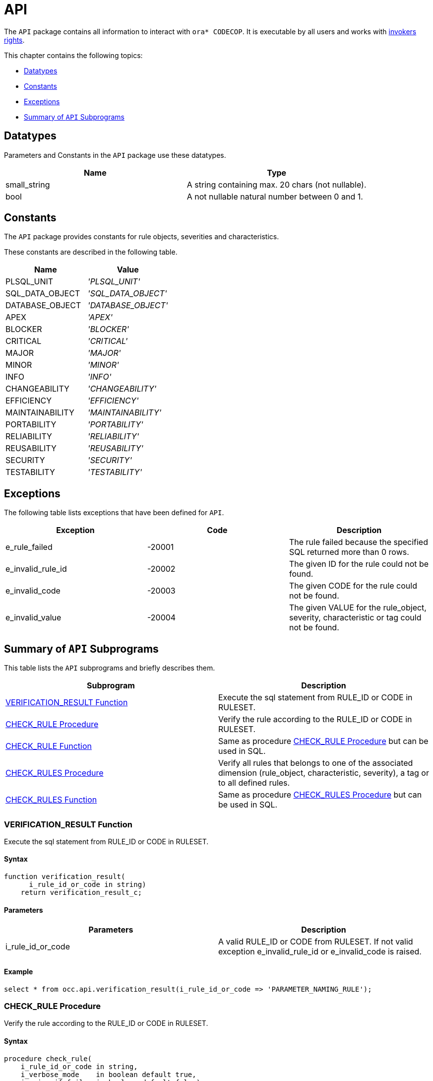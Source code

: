 = API

The `API` package contains all information to interact with `ora* CODECOP`. It is executable by all users and works with https://docs.oracle.com/en/database/oracle/oracle-database/23/lnpls/invokers_rights_clause.html#GUID-66745CF3-81D9-491B-BD49-E83E05A5C4E4[invokers rights].

This chapter contains the following topics:

* <<Datatypes>>
* <<Constants>>
* <<Exceptions>>
* <<Summary of `API` Subprograms>>

== Datatypes

Parameters and Constants in the `API` package use these datatypes.

|===
|Name | Type

|small_string
|A string containing max. 20 chars (not nullable).

|bool
|A not nullable natural number between 0 and 1.
|===

== Constants

The `API` package provides constants for rule objects, severities and characteristics.

These constants are described in the following table.

|===
|Name | Value

|PLSQL_UNIT
|_'PLSQL_UNIT'_

|SQL_DATA_OBJECT
|_'SQL_DATA_OBJECT'_

|DATABASE_OBJECT
|_'DATABASE_OBJECT'_

|APEX
|_'APEX'_

|BLOCKER
|_'BLOCKER'_

|CRITICAL
|_'CRITICAL'_

|MAJOR
|_'MAJOR'_

|MINOR
|_'MINOR'_

|INFO
|_'INFO'_

|CHANGEABILITY
|_'CHANGEABILITY'_

|EFFICIENCY
|_'EFFICIENCY'_

|MAINTAINABILITY
|_'MAINTAINABILITY'_

|PORTABILITY
|_'PORTABILITY'_

|RELIABILITY
|_'RELIABILITY'_

|REUSABILITY
|_'REUSABILITY'_

|SECURITY
|_'SECURITY'_

|TESTABILITY
|_'TESTABILITY'_
|===

== Exceptions

The following table lists exceptions that have been defined for `API`.

|===
|Exception | Code | Description

|e_rule_failed
|-20001
|The rule failed because the specified SQL returned more than 0 rows.

|e_invalid_rule_id
|-20002
|The given ID for the rule could not be found.

|e_invalid_code
|-20003
|The given CODE for the rule could not be found.

|e_invalid_value
|-20004
|The given VALUE for the rule_object, severity, characteristic or tag could not be found.
|===

== Summary of `API` Subprograms

This table lists the `API` subprograms and briefly describes them.

|===
|Subprogram | Description

|<<VERIFICATION_RESULT Function>>
|Execute the sql statement from RULE_ID or CODE in RULESET.

|<<CHECK_RULE Procedure>>
|Verify the rule according to the RULE_ID or CODE in RULESET.

|<<CHECK_RULE Function>>
|Same as procedure <<CHECK_RULE Procedure>> but can be used in SQL.

|<<CHECK_RULES Procedure>>
|Verify all rules that belongs to one of the associated dimension (rule_object, characteristic, severity), a tag or to all defined rules.

|<<CHECK_RULES Function>>
|Same as procedure <<CHECK_RULES Procedure>> but can be used in SQL.
|===

=== VERIFICATION_RESULT Function

Execute the sql statement from RULE_ID or CODE in RULESET.

==== Syntax

[source]
....
function verification_result(
      i_rule_id_or_code in string)
    return verification_result_c;
....

==== Parameters

|===
|Parameters | Description

|i_rule_id_or_code
|A valid RULE_ID or CODE from RULESET. If not valid exception e_invalid_rule_id or e_invalid_code is raised.
|===

==== Example

[source,sql]
----
select * from occ.api.verification_result(i_rule_id_or_code => 'PARAMETER_NAMING_RULE');
----

=== CHECK_RULE Procedure

Verify the rule according to the RULE_ID or CODE in RULESET.

==== Syntax

[source]
....
procedure check_rule(
    i_rule_id_or_code in string,
    i_verbose_mode    in boolean default true,
    i_raise_if_fail   in boolean default false);
....

==== Parameters

|===
|Parameters | Description

|i_rule_id_or_code
|A valid RULE_ID or CODE from RULESET. If not valid exception e_invalid_rule_id or e_invalid_code is raised.

|i_verbose_mode
|Adjust the amount of details.

|i_raise_if_fail
|Raise an exception if a rule is failed.
|===

==== Example

[source,sql]
----
exec occ.api.check_rule(i_rule_id_or_code => 'OCC-30010');
----

=== CHECK_RULE Function


Verify all or a specific rule according to the RULE_ID or CODE in RULESET.

==== Syntax

[source]
....
function check_rule(
    i_rule_id_or_code in string,
    i_verbose_mode    in bool   default 1,
    i_raise_if_fail   in bool   default 0)
  return string_c;
....

==== Parameters

|===
|Parameters | Description

|i_rule_id_or_code
|A valid RULE_ID or CODE from RULESET. If not valid exception e_invalid_rule_id or e_invalid_code is raised.

|i_verbose_mode
|Adjust the amount of details.

|i_raise_if_fail
|Raise an exception if a rule is failed.
|===

==== Example

[source,sql]
----
select * from occ.api.check_rule(i_rule_id_or_code => 'OCC-30010');
----

=== CHECK_RULES Procedure

Verify all rules that belongs to one of the associated dimension (rule_object, characteristic, severity), a tag or to all defined rules.

==== Syntax

[source]
....
procedure check_rules(
    i_value         in string  default null,
    i_verbose_mode  in boolean default true,
    i_raise_if_fail in boolean default false);
....

==== Parameters

|===
|Parameters | Description

|i_value
|One of the following rule_objects, severities, characteristics: PLSQL_UNIT, SQL_DATA_OBJECT, DATABASE_OBJECT, INFO, MINOR, MAJOR, CRITICAL, BLOCKER, CHANGEABILITY, EFFICIENCY, MAINTAINABILITY,  PORTABILITY,  RELIABILITY,  REUSABILITY',  SECURITY, TESTABILITY or one of the defined TAGS (case insensitive). If a severity keyword is chosen, all severity levels greater or equal are used. If parameter is not valid exception e_invalid_value is raised. If parameter is NULL all available rules will verified.

|i_verbose_mode
|Adjust the amount of details.

|i_raise_if_fail
|Raise an exception if a rule is failed.
|===

==== Example

[source,sql]
----
exec occ.api.check_rules(i_value => OCC.API.MAINTAINABILITY);
----

=== CHECK_RULES Function

Verify all rules that belongs to one of the associated dimension (rule_object, characteristic, severity), a tag or to all defined rules.

==== Syntax

[source]
....
function check_rules(
    i_value         in string default null,
    i_verbose_mode  in bool   default 1,
    i_raise_if_fail in bool   default 0)
  return string_c;
....

==== Parameters

|===
|Parameters | Description

|i_value
|One of the following rule_objects, severities, characteristics: PLSQL_UNIT, SQL_DATA_OBJECT, DATABASE_OBJECT, INFO, MINOR, MAJOR, CRITICAL, BLOCKER, CHANGEABILITY, EFFICIENCY, MAINTAINABILITY,  PORTABILITY,  RELIABILITY,  REUSABILITY',  SECURITY, TESTABILITY or one of the defined TAGS (case insensitive). If a severity keyword is chosen, all severity levels greater or equal are used. If parameter is not valid exception e_invalid_value is raised. If parameter is NULL all available rules will verified.

|i_verbose_mode
|Adjust the amount of details.

|i_raise_if_fail
|Raise an exception if a rule is failed.
|===

==== Example

[source,sql]
----
select * from occ.api.check_rules(i_value => 'MAINTAINABILITY');
----
